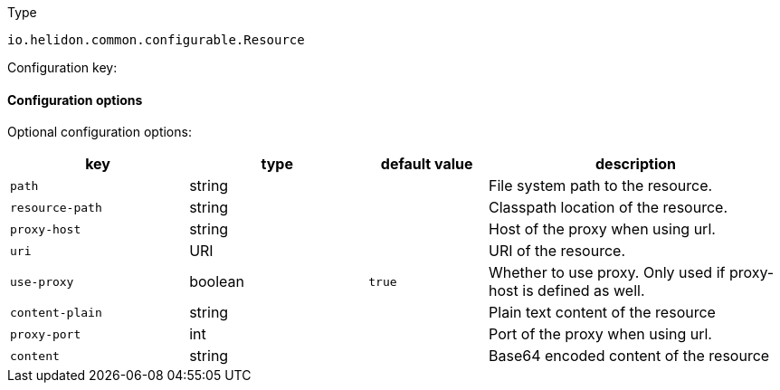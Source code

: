 ///////////////////////////////////////////////////////////////////////////////

    Copyright (c) 2022 Oracle and/or its affiliates.

    Licensed under the Apache License, Version 2.0 (the "License");
    you may not use this file except in compliance with the License.
    You may obtain a copy of the License at

        http://www.apache.org/licenses/LICENSE-2.0

    Unless required by applicable law or agreed to in writing, software
    distributed under the License is distributed on an "AS IS" BASIS,
    WITHOUT WARRANTIES OR CONDITIONS OF ANY KIND, either express or implied.
    See the License for the specific language governing permissions and
    limitations under the License.

///////////////////////////////////////////////////////////////////////////////

ifndef::rootdir[:rootdir: {docdir}/../..]

:description: Configuration of io.helidon.common.configurable.Resource
:keywords: helidon, config, io.helidon.common.configurable.Resource
:basic-table-intro: The table below lists the configuration keys that configure io.helidon.common.configurable.Resource

[source,text]
.Type
----
io.helidon.common.configurable.Resource
----


Configuration key:

==== Configuration options




Optional configuration options:
[cols="3,3,2,5"]

|===
|key |type |default value |description

|`path` |string |{nbsp} |File system path to the resource.
|`resource-path` |string |{nbsp} |Classpath location of the resource.
|`proxy-host` |string |{nbsp} |Host of the proxy when using url.
|`uri` |URI |{nbsp} |URI of the resource.
|`use-proxy` |boolean |`true` |Whether to use proxy. Only used if proxy-host is defined as well.
|`content-plain` |string |{nbsp} |Plain text content of the resource
|`proxy-port` |int |{nbsp} |Port of the proxy when using url.
|`content` |string |{nbsp} |Base64 encoded content of the resource

|===
